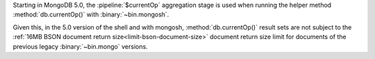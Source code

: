 Starting in MongoDB 5.0, the :pipeline:`$currentOp` aggregation 
stage is used when running the helper method :method:`db.currentOp()` 
with :binary:`~bin.mongosh`.

Given this, in the 5.0 version of the shell and with mongosh,
:method:`db.currentOp()` result sets are not subject to the
:ref:`16MB BSON document return size<limit-bson-document-size>` 
document return size limit for documents of the previous legacy 
:binary:`~bin.mongo` versions.